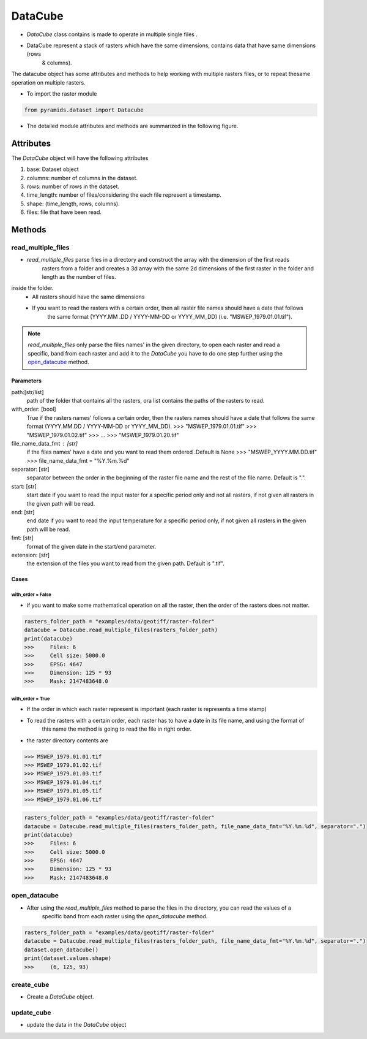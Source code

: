 ########
DataCube
########

- `DataCube` class contains  is made to operate in multiple single files .

- DataCube represent a stack of rasters which have the same dimensions, contains data that have same dimensions (rows
    & columns).

.. image:: /images/datacube/logo.png
   :width: 700pt
   :align: center

The datacube object has some attributes and methods to help working with multiple rasters files, or to repeat thesame
operation on multiple rasters.

- To import the raster module

.. code:: py

    from pyramids.dataset import Datacube

- The detailed module attributes and methods are summarized in the following figure.

.. image:: /images/datacube/detailed.png
   :width: 700pt
   :align: center

**********
Attributes
**********

The `DataCube` object will have the following attributes

#. base: Dataset object
#. columns: number of columns in the dataset.
#. rows: number of rows in the dataset.
#. time_length: number of files/considering the each file represent a timestamp.
#. shape: (time_length, rows, columns).
#. files: file that have been read.

.. image:: /images/datacube/attributes.png
   :width: 150pt
   :align: center


*******
Methods
*******


===================
read_multiple_files
===================

- `read_multiple_files` parse files in a directory and construct the array with the dimension of the first reads
    rasters from a folder and creates a 3d array with the same 2d dimensions of the first raster in the folder and length
    as the number of files.

inside the folder.
    - All rasters should have the same dimensions
    - If you want to read the rasters with a certain order, then all raster file names should have a date that follows
        the same format (YYYY.MM .DD / YYYY-MM-DD or YYYY_MM_DD) (i.e. "MSWEP_1979.01.01.tif").

.. note::

    `read_multiple_files` only parse the files names' in the given directory, to open each raster and read a specific,
    band from each raster and add it to the `DataCube` you have to do one step further using the `open_datacube`_ method.

Parameters
----------
path:[str/list]
    path of the folder that contains all the rasters, ora list contains the paths of the rasters to read.
with_order: [bool]
    True if the rasters names' follows a certain order, then the rasters names should have a date that follows
    the same format (YYYY.MM.DD / YYYY-MM-DD or YYYY_MM_DD).
    >>> "MSWEP_1979.01.01.tif"
    >>> "MSWEP_1979.01.02.tif"
    >>> ...
    >>> "MSWEP_1979.01.20.tif"
file_name_data_fmt : [str]
    if the files names' have a date and you want to read them ordered .Default is None
    >>> "MSWEP_YYYY.MM.DD.tif"
    >>> file_name_data_fmt = "%Y.%m.%d"
separator: [str]
    separator between the order in the beginning of the raster file name and the rest of the file
    name. Default is ".".
start: [str]
    start date if you want to read the input raster for a specific period only and not all rasters,
    if not given all rasters in the given path will be read.
end: [str]
    end date if you want to read the input temperature for a specific period only,
    if not given all rasters in the given path will be read.
fmt: [str]
    format of the given date in the start/end parameter.
extension: [str]
    the extension of the files you want to read from the given path. Default is ".tif".

Cases
-----

with_order = False
^^^^^^^^^^^^^^^^^^
- if you want to make some mathematical operation on all the raster, then the order of the rasters does not matter.

.. code:: py

    rasters_folder_path = "examples/data/geotiff/raster-folder"
    datacube = Datacube.read_multiple_files(rasters_folder_path)
    print(datacube)
    >>>     Files: 6
    >>>     Cell size: 5000.0
    >>>     EPSG: 4647
    >>>     Dimension: 125 * 93
    >>>     Mask: 2147483648.0

with_order = True
^^^^^^^^^^^^^^^^^
- If the order in which each raster represent is important (each raster is represents a time stamp)
- To read the rasters with a certain order, each raster has to have a date in its file name, and using the format of
    this name the method is going to read the file in right order.

- the raster directory contents are

.. code:: py

    >>> MSWEP_1979.01.01.tif
    >>> MSWEP_1979.01.02.tif
    >>> MSWEP_1979.01.03.tif
    >>> MSWEP_1979.01.04.tif
    >>> MSWEP_1979.01.05.tif
    >>> MSWEP_1979.01.06.tif


.. code:: py

    rasters_folder_path = "examples/data/geotiff/raster-folder"
    datacube = Datacube.read_multiple_files(rasters_folder_path, file_name_data_fmt="%Y.%m.%d", separator=".")
    print(datacube)
    >>>     Files: 6
    >>>     Cell size: 5000.0
    >>>     EPSG: 4647
    >>>     Dimension: 125 * 93
    >>>     Mask: 2147483648.0

=============
open_datacube
=============

- After using the `read_multiple_files` method to parse the files in the directory, you can read the values of a
    specific band from each raster using the `open_datacube` method.


.. code:: py

    rasters_folder_path = "examples/data/geotiff/raster-folder"
    datacube = Datacube.read_multiple_files(rasters_folder_path, file_name_data_fmt="%Y.%m.%d", separator=".")
    dataset.open_datacube()
    print(dataset.values.shape)
    >>>     (6, 125, 93)


===========
create_cube
===========
- Create a `DataCube` object.

===========
update_cube
===========
- update the data in the `DataCube` object
